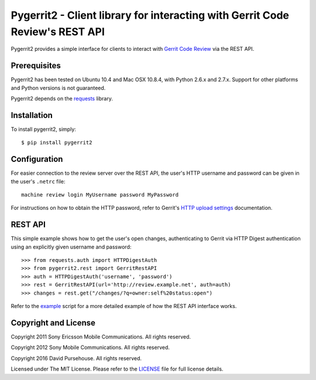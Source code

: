 Pygerrit2 - Client library for interacting with Gerrit Code Review's REST API
=============================================================================

.. image:: https://img.shields.io/pypi/v/pygerrit2.png

.. image:: https://img.shields.io/pypi/dm/pygerrit2.png

.. image:: https://img.shields.io/pypi/l/pygerrit2.png

Pygerrit2 provides a simple interface for clients to interact with
`Gerrit Code Review`_ via the REST API.

Prerequisites
-------------

Pygerrit2 has been tested on Ubuntu 10.4 and Mac OSX 10.8.4, with Python 2.6.x
and 2.7.x.  Support for other platforms and Python versions is not guaranteed.

Pygerrit2 depends on the `requests`_ library.


Installation
------------

To install pygerrit2, simply::

    $ pip install pygerrit2


Configuration
-------------

For easier connection to the review server over the REST API, the user's
HTTP username and password can be given in the user's ``.netrc`` file::

    machine review login MyUsername password MyPassword


For instructions on how to obtain the HTTP password, refer to Gerrit's
`HTTP upload settings`_ documentation.


REST API
--------

This simple example shows how to get the user's open changes, authenticating
to Gerrit via HTTP Digest authentication using an explicitly given username and
password::

    >>> from requests.auth import HTTPDigestAuth
    >>> from pygerrit2.rest import GerritRestAPI
    >>> auth = HTTPDigestAuth('username', 'password')
    >>> rest = GerritRestAPI(url='http://review.example.net', auth=auth)
    >>> changes = rest.get("/changes/?q=owner:self%20status:open")


Refer to the `example`_ script for a more detailed example of how the
REST API interface works.


Copyright and License
---------------------

Copyright 2011 Sony Ericsson Mobile Communications. All rights reserved.

Copyright 2012 Sony Mobile Communications. All rights reserved.

Copyright 2016 David Pursehouse. All rights reserved.

Licensed under The MIT License.  Please refer to the `LICENSE`_ file for full
license details.

.. _`Gerrit Code Review`: https://gerritcodereview.com/
.. _`requests`: https://github.com/kennethreitz/requests
.. _example: https://github.com/dpursehouse/pygerrit2/blob/master/example.py
.. _`HTTP upload settings`: https://gerrit-documentation.storage.googleapis.com/Documentation/2.12/user-upload.html#http
.. _LICENSE: https://github.com/dpursehouse/pygerrit2/blob/master/LICENSE

